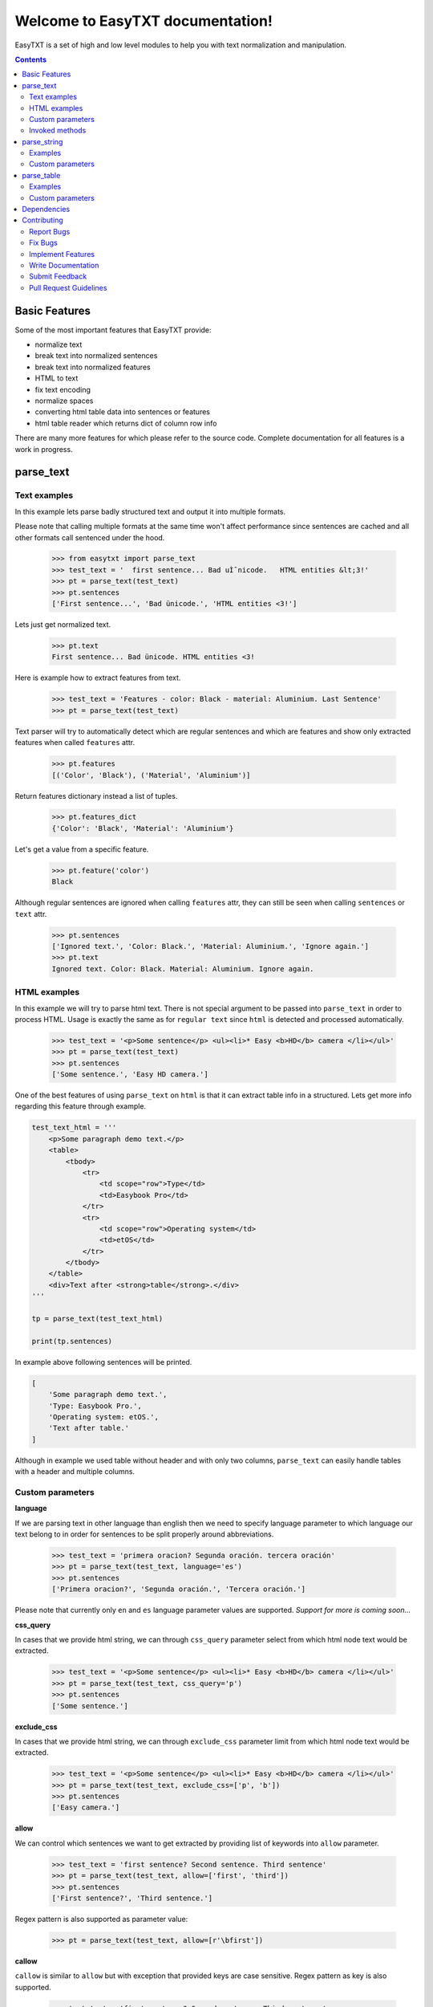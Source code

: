 =================================
Welcome to EasyTXT documentation!
=================================

EasyTXT is a set of high and low level modules to help you with text
normalization and manipulation.

.. contents::

Basic Features
==============

Some of the most important features that EasyTXT provide:

* normalize text
* break text into normalized sentences
* break text into normalized features
* HTML to text
* fix text encoding
* normalize spaces
* converting html table data into sentences or features
* html table reader which returns dict of column row info

There are many more features for which please refer to the source code.
Complete documentation for all features is a work in progress.

parse_text
==========

Text examples
-------------
In this example lets parse badly structured text and output it into multiple
formats.

Please note that calling multiple formats at the same time won't affect
performance since sentences are cached and all other formats call sentenced
under the hood.

    >>> from easytxt import parse_text
    >>> test_text = '  first sentence... Bad uÌˆnicode.   HTML entities &lt;3!'
    >>> pt = parse_text(test_text)
    >>> pt.sentences
    ['First sentence...', 'Bad ünicode.', 'HTML entities <3!']

Lets just get normalized text.

    >>> pt.text
    First sentence... Bad ünicode. HTML entities <3!

Here is example how to extract features from text.

    >>> test_text = 'Features - color: Black - material: Aluminium. Last Sentence'
    >>> pt = parse_text(test_text)

Text parser will try to automatically detect which are regular sentences and which
are features and show only extracted features when called ``features`` attr.

    >>> pt.features
    [('Color', 'Black'), ('Material', 'Aluminium')]

Return features dictionary instead a list of tuples.

    >>> pt.features_dict
    {'Color': 'Black', 'Material': 'Aluminium'}

Let's get a value from a specific feature.

    >>> pt.feature('color')
    Black

Although regular sentences are ignored when calling ``features`` attr, they can
still be seen when calling ``sentences`` or ``text`` attr.

    >>> pt.sentences
    ['Ignored text.', 'Color: Black.', 'Material: Aluminium.', 'Ignore again.']
    >>> pt.text
    Ignored text. Color: Black. Material: Aluminium. Ignore again.

HTML examples
-------------
In this example we will try to parse html text. There is not special argument to be
passed into ``parse_text`` in order to process HTML. Usage is exactly the same as
for ``regular text`` since ``html`` is detected and processed automatically.

    >>> test_text = '<p>Some sentence</p> <ul><li>* Easy <b>HD</b> camera </li></ul>'
    >>> pt = parse_text(test_text)
    >>> pt.sentences
    ['Some sentence.', 'Easy HD camera.']

One of the best features of using ``parse_text`` on ``html`` is that it can extract
table info in a structured. Lets get more info regarding this feature through example.

.. code:: python

    test_text_html = '''
        <p>Some paragraph demo text.</p>
        <table>
            <tbody>
                <tr>
                    <td scope="row">Type</td>
                    <td>Easybook Pro</td>
                </tr>
                <tr>
                    <td scope="row">Operating system</td>
                    <td>etOS</td>
                </tr>
            </tbody>
        </table>
        <div>Text after <strong>table</strong>.</div>
    '''

    tp = parse_text(test_text_html)

    print(tp.sentences)

In example above following sentences will be printed.

.. code:: python

    [
        'Some paragraph demo text.',
        'Type: Easybook Pro.',
        'Operating system: etOS.',
        'Text after table.'
    ]

Although in example we used table without header and with only two columns,
``parse_text`` can easily handle tables with a header and multiple columns.

Custom parameters
-----------------

**language**

If we are parsing text in other language than english then we need to
specify language parameter to which language our text belong to in order
for sentences to be split properly around abbreviations.

    >>> test_text = 'primera oracion? Segunda oración. tercera oración'
    >>> pt = parse_text(test_text, language='es')
    >>> pt.sentences
    ['Primera oracion?', 'Segunda oración.', 'Tercera oración.']

Please note that currently only ``en`` and ``es`` language parameter values
are supported. *Support for more is coming soon...*

**css_query**

In cases that we provide html string, we can through ``css_query`` parameter
select from which html node text would be extracted.

    >>> test_text = '<p>Some sentence</p> <ul><li>* Easy <b>HD</b> camera </li></ul>'
    >>> pt = parse_text(test_text, css_query='p')
    >>> pt.sentences
    ['Some sentence.']

**exclude_css**

In cases that we provide html string, we can through ``exclude_css`` parameter
limit from which html node text would be extracted.

    >>> test_text = '<p>Some sentence</p> <ul><li>* Easy <b>HD</b> camera </li></ul>'
    >>> pt = parse_text(test_text, exclude_css=['p', 'b'])
    >>> pt.sentences
    ['Easy camera.']

**allow**

We can control which sentences we want to get extracted by providing list of
keywords into ``allow`` parameter.

    >>> test_text = 'first sentence? Second sentence. Third sentence'
    >>> pt = parse_text(test_text, allow=['first', 'third'])
    >>> pt.sentences
    ['First sentence?', 'Third sentence.']

Regex pattern is also supported as parameter value:

    >>> pt = parse_text(test_text, allow=[r'\bfirst'])

**callow**

``callow`` is similar to ``allow`` but with exception that provided keys
are case sensitive. Regex pattern as key is also supported.

    >>> test_text = 'first sentence? Second sentence. Third sentence'
    >>> pt = parse_text(test_text, allow=['First', 'Third'])
    >>> pt.sentences
    ['Third sentence.']

**from_allow**

We can skip sentences by providing keys in ``from_allow`` parameter.
Regex pattern as key is also supported.

    >>> test_text = 'First txt. Second txt. Third Txt. FOUR txt.'
    >>> pt = parse_text(test_text, from_allow=['second'])
    >>> pt.sentences
    ['Second txt.', 'Third Txt.', 'FOUR txt.']

**from_callow**

``from_callow`` is similar to ``from_allow`` but with exception that
provided keys are case sensitive. Regex pattern as key is also supported.

    >>> test_text = 'First txt. Second txt. Third Txt. FOUR txt.'
    >>> pt = parse_text(test_text, from_callow=['Second'])
    >>> pt.sentences
    ['Second txt.', 'Third Txt.', 'FOUR txt.']

Lets recreate same example as before but with lowercase key.

    >>> test_text = 'First txt. Second txt. Third Txt. FOUR txt.'
    >>> pt = parse_text(test_text, from_callow=['second'])
    >>> pt.sentences
    []

**to_allow**

``to_allow`` is similar to ``from_allow`` but in reverse order. Here
are sentences skipped after provided key is found. Regex pattern as key
is also supported.

    >>> test_text = 'First txt. Second txt. Third Txt. FOUR txt.'
    >>> pt = parse_text(test_text, to_allow=['four'])
    >>> pt.sentences
    ['First txt.', 'Second txt.', 'Third Txt.']

**to_callow**

``to_callow`` is similar to ``to_allow`` but with exception that
provided keys are case sensitive. Regex pattern as key is also supported.

    >>> test_text = 'First txt. Second txt. Third Txt. FOUR txt.'
    >>> pt = parse_text(test_text, to_callow=['FOUR'])
    >>> pt.sentences
    ['First txt.', 'Second txt.', 'Third Txt.']

Lets recreate same example as before but with lowercase key.

    >>> test_text = 'First txt. Second txt. Third Txt. FOUR txt.'
    >>> pt = parse_text(test_text, to_callow=['four'])
    >>> pt.sentences
    ['First txt.', 'Second txt.', 'Third Txt.', 'FOUR txt.']

**deny**

We can control which sentences we don't want to get extracted by providing
list of keywords into ``deny`` parameter. Regex pattern as key is also supported.

    >>> test_text = 'first sentence? Second sentence. Third sentence'
    >>> pt = parse_text(test_text, deny=['first', 'third'])
    >>> pt.sentences
    ['Second sentence.']

**cdeny**

``cdeny`` is similar to ``deny`` but with exception that provided keys
are case sensitive. Regex pattern as key is also supported.

    >>> test_text = 'first sentence? Second sentence. Third sentence'
    >>> pt = parse_text(test_text, deny=['First', 'Third'])
    >>> pt.sentences
    ['First sentence?', 'Second sentence.']

**normalize**

By default parameter ``normalize`` is set to ``True``. This means that any
bad encoding will be automatically fixed, stops added and line breaks
split into sentences.

    >>> from easytxt import parse_text
    >>> test_text = '  first sentence... Bad uÌˆnicode.   HTML entities &lt;3!'
    >>> pt = parse_text(test_text)
    >>> pt.sentences
    ['First sentence...', 'Bad ünicode.', 'HTML entities <3!']

Lets try to set parameter ``normalize`` to ``False`` and see what happens.

    >>> from easytxt import parse_text
    >>> test_text = '  first sentence... Bad uÌˆnicode.   HTML entities &lt;3!'
    >>> pt = parse_text(test_text, normalize=False)
    >>> pt.sentences
    ['First sentence...', 'Bad uÌˆnicode.', 'HTML entities &lt;3!']

**capitalize**

By default all sentences will get capitalized as we can see bellow.

    >>> test_text = 'first sentence? Second sentence. third sentence'
    >>> pt = parse_text(test_text)
    >>> pt.sentences
    ['First sentence?', 'Second sentence.', 'Third sentence.']

We can disable this behaviour by setting parameter ``capitalize`` to ``False``.

    >>> test_text = 'first sentence? Second sentence. third sentence'
    >>> pt = parse_text(test_text, capitalize=False)
    >>> pt.sentences
    ['first sentence?', 'Second sentence.', 'third sentence.']

**uppercase**

We can set our text output to uppercase by setting parameter ``uppercase``
to ``True``.

    >>> test_text = 'first sentence? Second sentence. third sentence'
    >>> pt = parse_text(test_text, capitalize=False)
    >>> pt.sentences
    ['FIRST SENTENCE?', 'SECOND SENTENCE.', 'THIRD SENTENCE.']

**lowercase**

We can set our text output to lowercase by setting parameter ``lowercase``
to ``True``.

    >>> test_text = 'first sentence? Second sentence. third sentence'
    >>> pt = parse_text(test_text, capitalize=False)
    >>> pt.text
    'first sentence? second sentence. third sentence'

**min_chars**

By default ``min_chars`` has a value 5. This means that any sentence that has
less than 5 chars, will be filtered out and not seen at the end result. This
is done to remove ambiguous sentences, especially when extracting text from
html. We can raise or decrease this limit by changing the value of ``min_chars``.

**replace_keys**

We can replace all chars in sentences by providing tuple of key and
replacement char in a ``replace_keys`` parameter. Regex pattern as key is
also supported.

    >>> test_text = 'first sentence! - second sentence.  Third'
    >>> pt = parse_text(test_text, replace_keys=[('third', 'Last'), ('nce!', 'nce?')])
    >>> pt.sentences
    ['First sentence?', 'Second sentence.', 'Last.']

**remove_keys**

We can remove all chars in sentences by providing list keys in a
``replace_keys`` parameter. Regex pattern as key is also supported.

    >>> test_text = 'first sentence! - second sentence.  Third'
    >>> pt = parse_text(test_text, remove_keys=['sentence', '!'])
    >>> pt.sentences
    ['First.', 'Second.', 'Third.']

**replace_keys_raw_text**

We can replace char values before text is split into sentences. This is
especially useful if we want to fix text before it's parsed and so that
is split into sentences correctly. It accepts ``regex`` as key values in a
``tuple``. Please note that keys are not case sensitive and regex as key
is also accepted.

Lets first show default result with badly structured text without
setting keys into ``replace_keys_raw_text``.

    >>> test_text = 'Easybook pro 15 Color: Gray Material: Aluminium'
    >>> pt = parse_text(test_text)
    >>> pt.sentences
    ['Easybook pro 15 Color: Gray Material: Aluminium.']

As we can see from the result test text is returned as one sentence
due to missing stop keys (``.``) between sentences. Lets fix this by
adding stop keys into unprocessed text before sentence splitting
happens.

    >>> test_text = 'Easybook pro 15 Color: Gray Material: Aluminium'
    >>> replace_keys = [('Color:', '. Color:'), ('Material:', '. Material:')]
    >>> pt = parse_text(test_text, replace_keys_raw_text=replace_keys)
    >>> pt.sentences
    ['Easybook pro 15.', 'Color: Gray.', 'Material: Aluminium.']

**remove_keys_raw_text**

Works similar as ``replace_keys_raw_text``, but instead of providing list
of tuples in order to replace chars, here we provide list of chars to remove
keys. Lets try first on a sentence without setting keys to ``rremove_keys_raw_text``.
Please note that keys are not case sensitive and regex as key is also accepted.


    >>> test_text = 'Easybook pro 15. Color: Gray'
    >>> pt = parse_text(test_text)
    >>> pt.sentences
    ['Easybook pro 15.', 'Color: Gray.']

Text above due to stop key was split into two sentences. Lets prevent this
by removing color and stop key at the same time and get one sentence instead.

    >>> test_text = 'Easybook pro 15. Color: Gray'
    >>> pt = parse_text(test_text, remove_keys_raw_text=['. color:'])
    >>> pt.sentences
    ['Easybook pro 15 Gray.']

**split_inline_breaks**

By default text with chars like ``*``, `` - `` and bullet points would get split
into sentences.

Example:

    >>> test_text = '- first param - second param'
    >>> pt = parse_text(test_text)
    >>> pt.sentences
    ['First param.', 'Second param.']

In cases when we want to disable this behaviour we can set parameter
``split_inline_breaks`` to ``False``.

    >>> test_text = '- first param - second param'
    >>> pt = parse_text(test_text, split_inline_breaks=False)
    >>> pt.sentences
    ['- first param - second param.']

Please note that chars like ``.``, ``:``, ``?``, ``!`` are not considered
as inline breaks.

**inline_breaks**

In above example we saw how default char breaks by default work. In cases when
we want to split sentences by different char than default one, we can do so by
providing list of chars into ``inline_breaks`` parameter.

    >>> test_text = '> first param > second param'
    >>> pt = parse_text(test_text, inline_breaks=['> '])
    >>> pt.sentences
    ['First param.', 'Second param.']

Regex pattern is also supported as parameter value:

    >>> parse_text(test_text, inline_breaks=[r'\b>'])

**stop_key**

If a sentence is without a stop key at the end, then by default it
will automatically be appended ``.``. Let see this in bellow example:

    >>> test_text = 'First feature <br> second feature?'
    >>> pt = parse_text(test_text)
    >>> pt.sentences
    ['First feature.', 'Second feature?']

We can change our default char ``.`` to a custom one by setting our
desired char in a ``stop_key`` parameter.

    >>> test_text = 'First feature <br> second feature?'
    >>> pt = parse_text(test_text, stop_key='!')
    >>> pt.sentences
    ['First feature!', 'Second feature?']

**sentence_separator**

In cases when we want output in text format, we can change how sentences
are merged together.

For example bellow is default output:

    >>> test_text = 'first sentence? Second sentence. Third sentence'
    >>> pt = parse_text(test_text)
    >>> pt.text
    First sentence? Second sentence. Third sentence.

Now lets change default value ``' '`` of ``sentence_separator`` to our
custom one.

    >>> test_text = 'first sentence? Second sentence. Third sentence'
    >>> pt = parse_text(test_text, sentence_separator=' > ')
    >>> pt.text
    First sentence? > Second sentence. > Third sentence.

**text_num_to_numeric**

We can convert all alpha chars that describe numeric values to actual
numbers by setting ``text_num_to_numeric`` parameter to ``True``.

    >>> test_text = 'First Sentence. Two thousand and three has it. Three Sentences.'
    >>> pt = parse_text(test_text, text_num_to_numeric=True)
    >>> pt.sentences
    ['1 Sentence.', '2003 has it.', '3 Sentences.']

If our text is in different language we need to change language value in
our ``language`` parameter. Currently supported languages regarding
``text_num_to_numeric`` are only ``en, es, hi and ru``.

Invoked methods
---------------

For examples bellow we will use following code as basis:

    >>> test_text = 'First txt. Second txt.'
    >>> pt = parse_text(test_text)

**__str__**

Normally we would get text by calling ``text`` property:

    >>> pt.text
    'First txt. Second txt.'

But we can avoid calling ``text`` property by ``str`` casting.

    >>> str(pt)
    'First txt. Second txt.'

**__iter__**

Normally we would get sentences by calling ``sentence`` property:

    >>> pt.sentences
    ['First txt.', 'Second txt.']

But we can avoid calling ``sentence`` property and use it directly
in iteration.

    >>> [sentence for sentence in pt]
    ['First txt.', 'Second txt.']

Another alternative:

    >>> list(pt)
    ['First txt.', 'Second txt.']

**__add__**

    >>> pt + 'hello world'
    >>> pt.sentences
    ['First txt.', 'Second txt.', 'Hello World.']

    >>> pt + ['Hello', 'World!']
    >>> pt.sentences
    ['First txt.', 'Second txt.', 'Hello', 'World!']

**__radd__**

    >>> 'hello world' + pt
    >>> pt.sentences
    ['Hello World.', 'First txt.', 'Second txt.']

    >>> ['Hello', 'World!'] + pt
    >>> pt.sentences
    ['Hello', 'World!', 'First txt.', 'Second txt.', 'Hello World.']


parse_string
============
``parse_string`` is a helper method to normalize and manipulate simple
texts like titles or similar. It's also much performant than ``parse_text``
since it doesn't perform sentence split, capitalization by default ...
Basically it accepts string or float, int and returns normalized string.

Examples
--------
In this example lets normalize text with bad encoding.

    >>> from easytxt import parse_string
    >>> test_text = 'Easybook Pro 13 &lt;3 uÌˆnicode'
    >>> parse_string(test_text)
    Easybook Pro 13 <3 ünicode

Floats, integers will get transformed to string automatically.

    >>> test_int = 123
    >>> parse_string(test_text)
    '123'

    >>> test_float = 123.12
    >>> parse_string(test_text)
    '123.12'

Custom parameters
-----------------
**normalize**

As seen in example above, text normalization (bad encoding) is
enabled by default through ``normalize`` parameter. Lets set ``normalize``
parameter to ``False`` to disable text normalization.

    >>> test_text = 'Easybook Pro 13 &lt;3 uÌˆnicode'
    >>> parse_string(test_text)
    Easybook Pro 13 &lt;3 uÌˆnicode

**capitalize**

We can capitalize first character in our string if needed by setting
``capitalize`` parameter to ``True``. By default is set to ``False``.

    >>> test_text = 'easybook PRO 15'
    >>> parse_string(test_text, capitalize=True)
    Easybook PRO 15

**uppercase**

We can set all chars in our string to uppercase by setting ``uppercase``
parameter to ``True``.

    >>> test_text = 'easybook PRO 15'
    >>> parse_string(test_text, uppercase=True)
    EASYBOOK PRO 15

**lowercase**

We can set all chars in our string to lowercase by setting ``lowercase``
parameter to ``True``.

    >>> test_text = 'easybook PRO 15'
    >>> parse_string(test_text, lowercase=True)
    easybook pro 15

**replace_keys**

We can replace chars/words in a string through ``replace_chars`` parameter.
``replace_chars`` can accept regex pattern as a lookup key and is not
case sensitive.

    >>> test_text = 'Easybook Pro 15'
    >>> parse_string(test_text, replace_keys=[('pro', 'Air'), ('15', '13')])
    Easybook Air 13

**remove_keys**

We can remove chars/words in a string through ``remove_keys`` parameter.
``remove_keys`` can accept regex pattern as a lookup key and is not
case sensitive.

    >>> test_text = 'Easybook Pro 15'
    >>> parse_string(test_text, remove_keys=['easy', 'pro'])
    book 15

**split_key**

Text can be split by ``split_key``. By default split index is ``0``.

    >>> test_text = 'easybook-pro_13'
    >>> parse_string(test_text, split_key='-')
    easybook

Lets specify split index through tuple.

    >>> test_text = 'easybook-pro_13'
    >>> parse_string(test_text, split_key=('-', -1))
    pro_13

**split_keys**

``split_keys`` work in a same way as ``split_key`` but instead of single
split key it accepts list of keys.


    >>> test_text = 'easybook-pro_13'
    >>> parse_string(test_text, split_keys=[('-', -1), '_'])
    pro

**text_num_to_numeric**

We can convert all alpha chars that describe numeric values to actual
numbers by setting ``text_num_to_numeric`` parameter to ``True``.

    >>> test_text = 'two thousand and three words for the first time'
    >>> parse_string(test_text, text_num_to_numeric=True)
    2003 words for the 1 time

If our text is in different language we need to change language value in
our ``language`` parameter. Currently supported languages are only
``en, es, hi and ru``.

**fix_spaces**

By default all multiple spaces will be removed and left with only single
one between chars. Lets test it in our bellow example:

    >>> test_text = 'Easybook   Pro  15'
    >>> parse_string(test_text)
    Easybook Pro 15

Now lets change ``fix_spaces`` parameter to ``False`` and see what happens.

    >>> test_text = 'Easybook   Pro  15'
    >>> parse_string(test_text, fix_spaces=False)
    Easybook   Pro  15

**escape_new_lines**

By default all new line characters are converted to empty space as we can
see in example bellow:

    >>> test_text = 'Easybook\nPro\n15'
    >>> parse_string(test_text)
    Easybook Pro 15

Now lets change ``escape_new_lines`` parameter to ``False`` and see what happens.

    >>> test_text = 'Easybook\nPro\n15'
    >>> parse_string(test_text, escape_new_lines=False)
    Easybook\nPro\n15

**new_line_replacement**

If ``escape_new_lines`` is set to ``True``, then by default all new line chars
will be replaced by ``' '`` as seen in upper example. We can change this
default setting by changing value of ``new_line_replacement`` parameter.

    >>> test_text = 'Easybook\nPro\n15'
    >>> parse_string(test_text, new_line_replacement='<br>')
    Easybook<br>Pro<br>15

**add_stop**

We can add stop char at the end of the string by setting ``add_stop``
parameter to ``True``.

    >>> test_text = 'Easybook Pro  15'
    >>> parse_string(test_text, add_stop=True)
    Easybook Pro 15.

By default ``.`` is added but we can provide our custom char if needed. Instead
of setting ``add_stop`` parameter to ``True``, we can instead of boolean value
provide char as we can see in example bellow.

    >>> test_text = 'Easybook Pro  15'
    >>> parse_string(test_text, add_stop='!')
    Easybook Pro 15!

parse_table
===========

``parse_table`` parses/extracts data from ``HTML`` table into various formats
like ``dict``, ``list`` or just ordinary ``text``.

Please note that ``parse_text`` already parses html tables but only in
``list`` or ``text`` format and will extract also text from other nodes
if ``css`` selector is not set directly on ``table`` node.

Examples
--------

In following examples we will use two tables. One with a header and one
without it.

Custom parameters
-----------------

**pq**

description coming soon ...

**allow_cols**

description coming soon ...

**callow_cols**

description coming soon ...

**deny_cols**

description coming soon ...

**cdeny_cols**

description coming soon ...

**separator**

description coming soon ...

**header**

description coming soon ...

**skip_row_without_value**

description coming soon ...

Dependencies
============

`EasyTXT` relies on following libraries in some ways:

  * ftfy_ to fix encoding.
  * pyquery_ to help with html to text conversion.
  * number-parser_ to help with numeric text to number conversion

.. _ftfy: https://pypi.org/project/ftfy
.. _pyquery: https://pypi.org/project/pyquery
.. _number-parser: https://pypi.org/project/number-parser

Contributing
============

Contributions are welcome, and they are greatly appreciated! Every little bit
helps, and credit will always be given.

You can contribute in many ways:

Report Bugs
-----------

Report bugs at https://github.com/sitegroove/easytxt/issues.

If you are reporting a bug, please include:

* Your operating system name and ``EasyTXT`` package version.
* Whole text sample that is being parsed and custom parameters if being set.
* Parsed text result in various formats ``text``, ``senteces``, ``features``.

Fix Bugs
--------

Look through the GitHub issues for bugs. Anything tagged with “bug” is open
to whoever wants to implement it.

Implement Features
------------------

Look through the GitHub issues for features. Anything tagged with “feature”
is open to whoever wants to implement it. We encourage you to add new test
cases to existing stack.

Write Documentation
-------------------

``EasyTXT`` could always use more documentation, whether as part of the
official ``EasyTXT`` docs or even on the web in blog posts, articles,
tutorials, and such.

Submit Feedback
---------------

The best way to send feedback is to file an issue at
https://github.com/sitegroove/easytxt/issues.

If you are proposing a feature:

* Explain in detail how it would work.
* Keep the scope as narrow as possible, to make it easier to implement.
* Remember that contributions are welcome :)

Pull Request Guidelines
-----------------------

Before you submit a pull request, check that it meets these guidelines:

* The pull request should include tests unless PR contains only changes
  to docs.
* If the pull request adds functionality, the docs should be updated. Docs
  currently live in a README.rst file.
* Follow the core developers’ advice which aim to ensure code’s consistency
  regardless of variety of approaches used by many contributors.
* In case you are unable to continue working on a PR, please leave a short
  comment to notify us. We will be pleased to make any changes required to
  get it done.


Note: *Contributing section was heavily inspired by dateparser package
contributing guidelines.*
